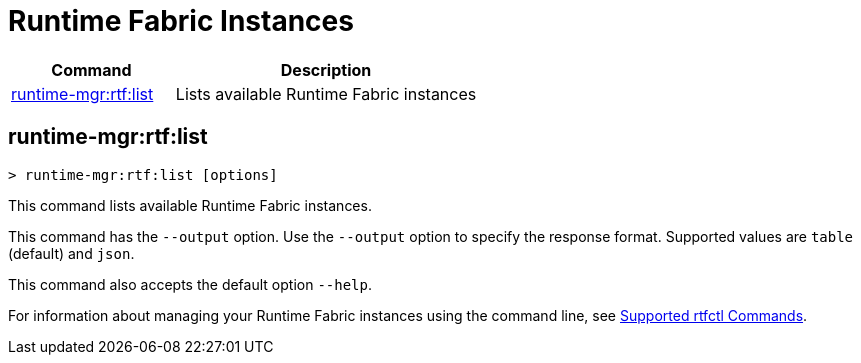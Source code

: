 = Runtime Fabric Instances

// tag::summary[]

[%header,cols="35a,65a"]
|===
|Command |Description
|<<runtime-mgr-rtf-list>> | Lists available Runtime Fabric instances
|===

// end::summary[]

// tag::commands[]

[[runtime-mgr-rtf-list]]
== runtime-mgr:rtf:list

----
> runtime-mgr:rtf:list [options]
----

This command lists available Runtime Fabric instances.


This command has the `--output` option. Use the `--output` option to specify the response format. Supported values are `table` (default) and `json`.

This command also accepts the default option `--help`.


For information about managing your Runtime Fabric instances using the command line, see
xref:runtime-fabric::install-rtfctl.adoc#supported-commands[Supported rtfctl Commands].

// end::commands[]
